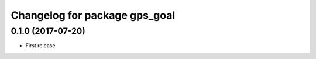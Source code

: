 ^^^^^^^^^^^^^^^^^^^^^^^^^^^^^^^^^^^^^^^^^^^^^^^^^^^^^
Changelog for package gps_goal
^^^^^^^^^^^^^^^^^^^^^^^^^^^^^^^^^^^^^^^^^^^^^^^^^^^^^

0.1.0 (2017-07-20)
------------------
* First release